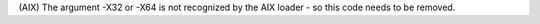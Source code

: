 (AIX) The argument -X32 or -X64 is not recognized by the AIX loader - so this code needs to be removed.
